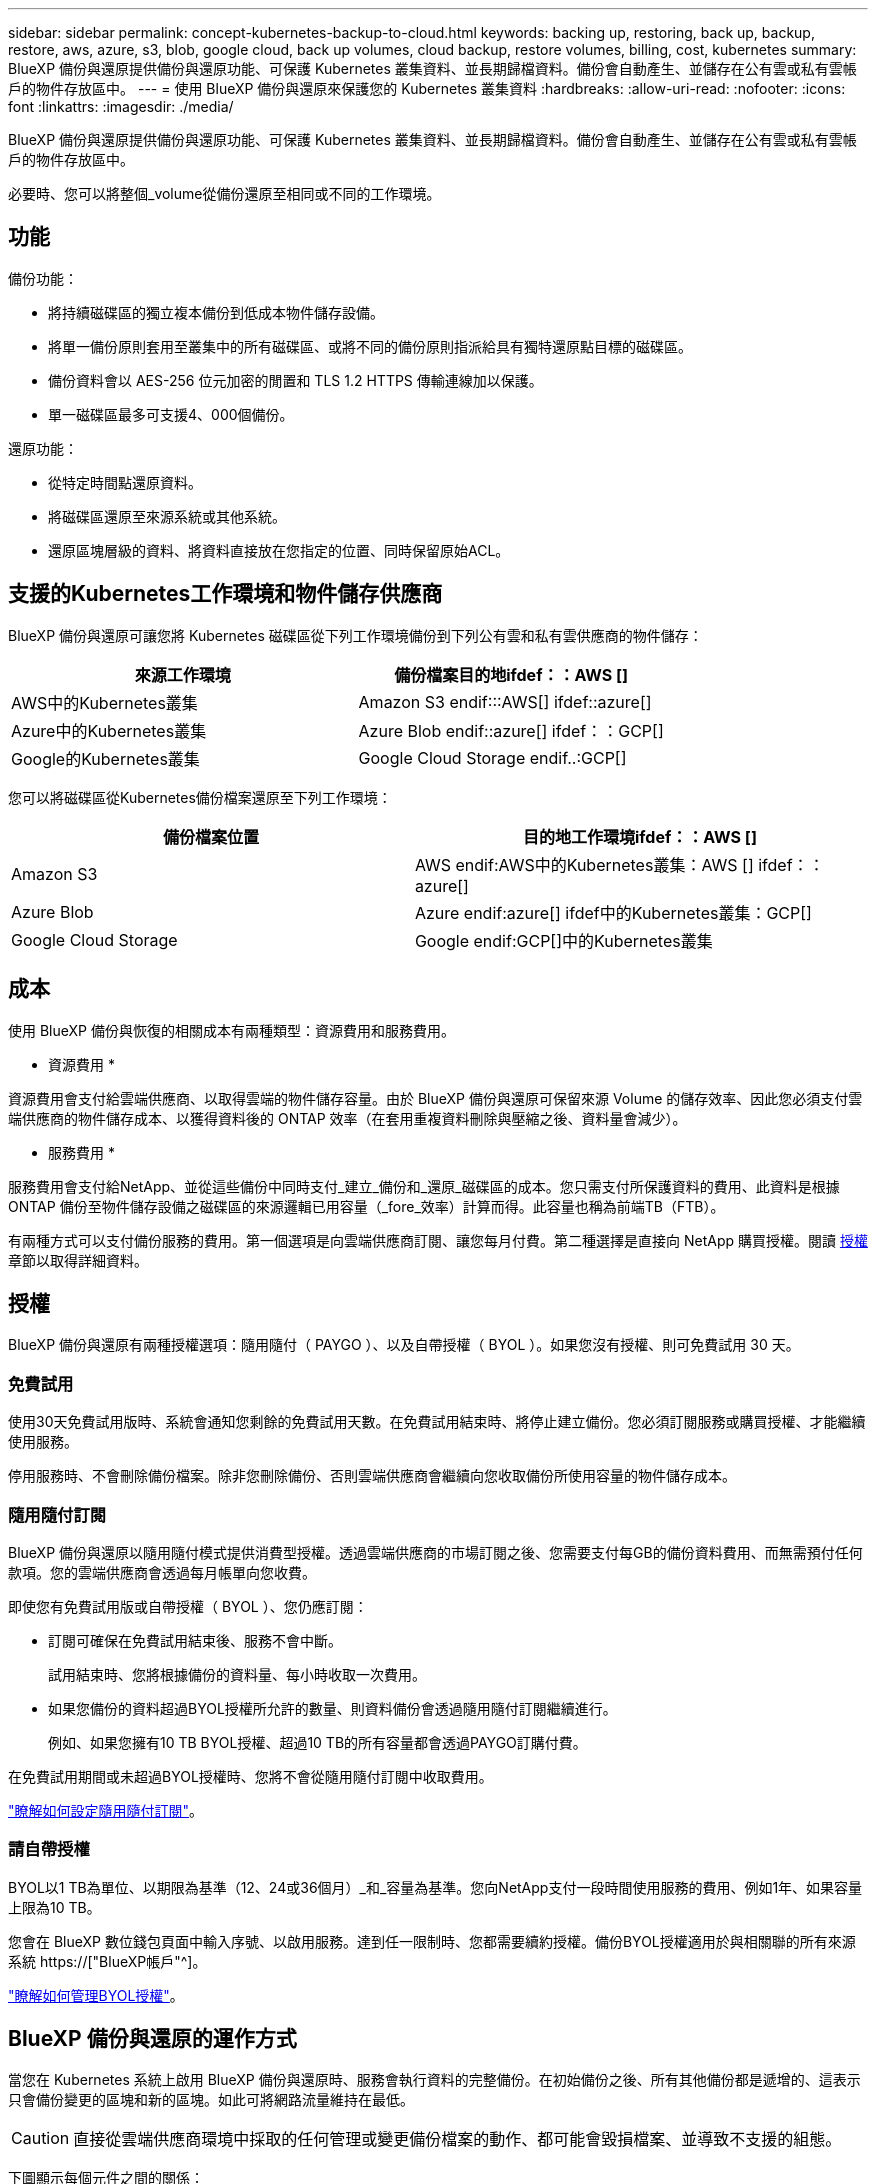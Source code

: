 ---
sidebar: sidebar 
permalink: concept-kubernetes-backup-to-cloud.html 
keywords: backing up, restoring, back up, backup, restore, aws, azure, s3, blob, google cloud, back up volumes, cloud backup, restore volumes, billing, cost, kubernetes 
summary: BlueXP 備份與還原提供備份與還原功能、可保護 Kubernetes 叢集資料、並長期歸檔資料。備份會自動產生、並儲存在公有雲或私有雲帳戶的物件存放區中。 
---
= 使用 BlueXP 備份與還原來保護您的 Kubernetes 叢集資料
:hardbreaks:
:allow-uri-read: 
:nofooter: 
:icons: font
:linkattrs: 
:imagesdir: ./media/


[role="lead"]
BlueXP 備份與還原提供備份與還原功能、可保護 Kubernetes 叢集資料、並長期歸檔資料。備份會自動產生、並儲存在公有雲或私有雲帳戶的物件存放區中。

必要時、您可以將整個_volume從備份還原至相同或不同的工作環境。



== 功能

備份功能：

* 將持續磁碟區的獨立複本備份到低成本物件儲存設備。
* 將單一備份原則套用至叢集中的所有磁碟區、或將不同的備份原則指派給具有獨特還原點目標的磁碟區。
* 備份資料會以 AES-256 位元加密的閒置和 TLS 1.2 HTTPS 傳輸連線加以保護。
* 單一磁碟區最多可支援4、000個備份。


還原功能：

* 從特定時間點還原資料。
* 將磁碟區還原至來源系統或其他系統。
* 還原區塊層級的資料、將資料直接放在您指定的位置、同時保留原始ACL。




== 支援的Kubernetes工作環境和物件儲存供應商

BlueXP 備份與還原可讓您將 Kubernetes 磁碟區從下列工作環境備份到下列公有雲和私有雲供應商的物件儲存：

[cols="45,40"]
|===
| 來源工作環境 | 備份檔案目的地ifdef：：AWS [] 


| AWS中的Kubernetes叢集 | Amazon S3 endif:::AWS[] ifdef::azure[] 


| Azure中的Kubernetes叢集 | Azure Blob endif::azure[] ifdef：：GCP[] 


| Google的Kubernetes叢集 | Google Cloud Storage endif..:GCP[] 
|===
您可以將磁碟區從Kubernetes備份檔案還原至下列工作環境：

[cols="40,45"]
|===
| 備份檔案位置 | 目的地工作環境ifdef：：AWS [] 


| Amazon S3 | AWS endif:AWS中的Kubernetes叢集：AWS [] ifdef：：azure[] 


| Azure Blob | Azure endif:azure[] ifdef中的Kubernetes叢集：GCP[] 


| Google Cloud Storage | Google endif:GCP[]中的Kubernetes叢集 
|===


== 成本

使用 BlueXP 備份與恢復的相關成本有兩種類型：資源費用和服務費用。

* 資源費用 *

資源費用會支付給雲端供應商、以取得雲端的物件儲存容量。由於 BlueXP 備份與還原可保留來源 Volume 的儲存效率、因此您必須支付雲端供應商的物件儲存成本、以獲得資料後的 ONTAP 效率（在套用重複資料刪除與壓縮之後、資料量會減少）。

* 服務費用 *

服務費用會支付給NetApp、並從這些備份中同時支付_建立_備份和_還原_磁碟區的成本。您只需支付所保護資料的費用、此資料是根據ONTAP 備份至物件儲存設備之磁碟區的來源邏輯已用容量（_fore_效率）計算而得。此容量也稱為前端TB（FTB）。

有兩種方式可以支付備份服務的費用。第一個選項是向雲端供應商訂閱、讓您每月付費。第二種選擇是直接向 NetApp 購買授權。閱讀 <<授權,授權>> 章節以取得詳細資料。



== 授權

BlueXP 備份與還原有兩種授權選項：隨用隨付（ PAYGO ）、以及自帶授權（ BYOL ）。如果您沒有授權、則可免費試用 30 天。



=== 免費試用

使用30天免費試用版時、系統會通知您剩餘的免費試用天數。在免費試用結束時、將停止建立備份。您必須訂閱服務或購買授權、才能繼續使用服務。

停用服務時、不會刪除備份檔案。除非您刪除備份、否則雲端供應商會繼續向您收取備份所使用容量的物件儲存成本。



=== 隨用隨付訂閱

BlueXP 備份與還原以隨用隨付模式提供消費型授權。透過雲端供應商的市場訂閱之後、您需要支付每GB的備份資料費用、而無需預付任何款項。您的雲端供應商會透過每月帳單向您收費。

即使您有免費試用版或自帶授權（ BYOL ）、您仍應訂閱：

* 訂閱可確保在免費試用結束後、服務不會中斷。
+
試用結束時、您將根據備份的資料量、每小時收取一次費用。

* 如果您備份的資料超過BYOL授權所允許的數量、則資料備份會透過隨用隨付訂閱繼續進行。
+
例如、如果您擁有10 TB BYOL授權、超過10 TB的所有容量都會透過PAYGO訂購付費。



在免費試用期間或未超過BYOL授權時、您將不會從隨用隨付訂閱中收取費用。

link:task-licensing-cloud-backup.html#use-a-bluexp-backup-and-recovery-paygo-subscription["瞭解如何設定隨用隨付訂閱"]。



=== 請自帶授權

BYOL以1 TB為單位、以期限為基準（12、24或36個月）_和_容量為基準。您向NetApp支付一段時間使用服務的費用、例如1年、如果容量上限為10 TB。

您會在 BlueXP 數位錢包頁面中輸入序號、以啟用服務。達到任一限制時、您都需要續約授權。備份BYOL授權適用於與相關聯的所有來源系統 https://["BlueXP帳戶"^]。

link:task-licensing-cloud-backup.html#use-a-bluexp-backup-and-recovery-byol-license["瞭解如何管理BYOL授權"]。



== BlueXP 備份與還原的運作方式

當您在 Kubernetes 系統上啟用 BlueXP 備份與還原時、服務會執行資料的完整備份。在初始備份之後、所有其他備份都是遞增的、這表示只會備份變更的區塊和新的區塊。如此可將網路流量維持在最低。


CAUTION: 直接從雲端供應商環境中採取的任何管理或變更備份檔案的動作、都可能會毀損檔案、並導致不支援的組態。

下圖顯示每個元件之間的關係：

image:diagram_cloud_backup_general_k8s.png["顯示 BlueXP 備份與還原如何與來源系統上的磁碟區和備份檔案所在的目的地物件儲存區進行通訊的圖表。"]



=== 支援的儲存類別或存取層

ifdef::aws[]

* 在AWS中、備份是從_Standard_儲存類別開始、30天後轉換至_Standard-in頻繁 存取_儲存類別。


endif::aws[]

ifdef::azure[]

* 在Azure中、備份會與_cool存取層建立關聯。


endif::azure[]

ifdef::gcp[]

* 在GCP中、預設會將備份與_Standard_儲存類別相關聯。


endif::gcp[]



=== 每個叢集可自訂的備份排程和保留設定

當您為工作環境啟用 BlueXP 備份與還原時、您最初選取的所有磁碟區都會使用您定義的預設備份原則進行備份。如果您想要將不同的備份原則指派給具有不同恢復點目標（RPO）的特定磁碟區、您可以為該叢集建立其他原則、並將這些原則指派給其他磁碟區。

您可以選擇每小時、每日、每週及每月備份所有磁碟區的組合。

一旦您達到某個類別或時間間隔的最大備份數、舊備份就會移除、因此您永遠擁有最新的備份。



== 支援的磁碟區

BlueXP 備份與還原支援持續磁碟區（ PV ）。



== 限制

* 建立或編輯備份原則時、若未將任何磁碟區指派給原則、則保留備份的數量最多可達1018個。因應措施是減少建立原則所需的備份數量。然後您可以編輯原則、在指派磁碟區至原則之後、建立最多4000個備份。
* Kubernetes磁碟區不支援使用*立即備份*按鈕進行臨機操作磁碟區備份。

